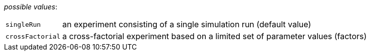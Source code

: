 // 3Worlds documentation for property design.ExperimentDesignType
// CAUTION: generated code - do not modify
// generated by TwCoreGenerator on Mon Sep 03 11:20:59 CEST 2018

_possible values_:

[horizontal]
`singleRun`:: an experiment consisting of a single simulation run (default value)
`crossFactorial`:: a cross-factorial experiment based on a limited set of parameter values (factors)

